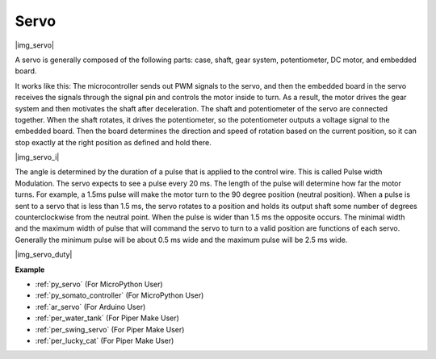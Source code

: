 .. _cpn_servo:

Servo
===========

|img_servo|

A servo is generally composed of the following parts: case, shaft, gear system, potentiometer, DC motor, and embedded board.  

It works like this: The microcontroller sends out PWM signals to the servo, and then the embedded board in the servo receives the signals through the signal pin and controls the motor inside to turn. As a result, the motor drives the gear system and then motivates the shaft after deceleration. The shaft and potentiometer of the servo are connected together. When the shaft rotates, it drives the potentiometer, so the potentiometer outputs a voltage signal to the embedded board. Then the board determines the direction and speed of rotation based on the current position, so it can stop exactly at the right position as defined and hold there.

|img_servo_i|

The angle is determined by the duration of a pulse that is applied to the control wire. This is called Pulse width Modulation. The servo expects to see a pulse every 20 ms. The length of the pulse will determine how far the motor turns. For example, a 1.5ms pulse will make the motor turn to the 90 degree position (neutral position).
When a pulse is sent to a servo that is less than 1.5 ms, the servo rotates to a position and holds its output shaft some number of degrees counterclockwise from the neutral point. When the pulse is wider than 1.5 ms the opposite occurs. The minimal width and the maximum width of pulse that will command the servo to turn to a valid position are functions of each servo. Generally the minimum pulse will be about 0.5 ms wide and the maximum pulse will be 2.5 ms wide.

|img_servo_duty|


.. Example
.. -------------------

.. :ref:`Swinging Servo`

**Example**

* :ref:`py_servo` (For MicroPython User)
* :ref:`py_somato_controller` (For MicroPython User)
* :ref:`ar_servo` (For Arduino User)
* :ref:`per_water_tank` (For Piper Make User)
* :ref:`per_swing_servo` (For Piper Make User)
* :ref:`per_lucky_cat` (For Piper Make User)